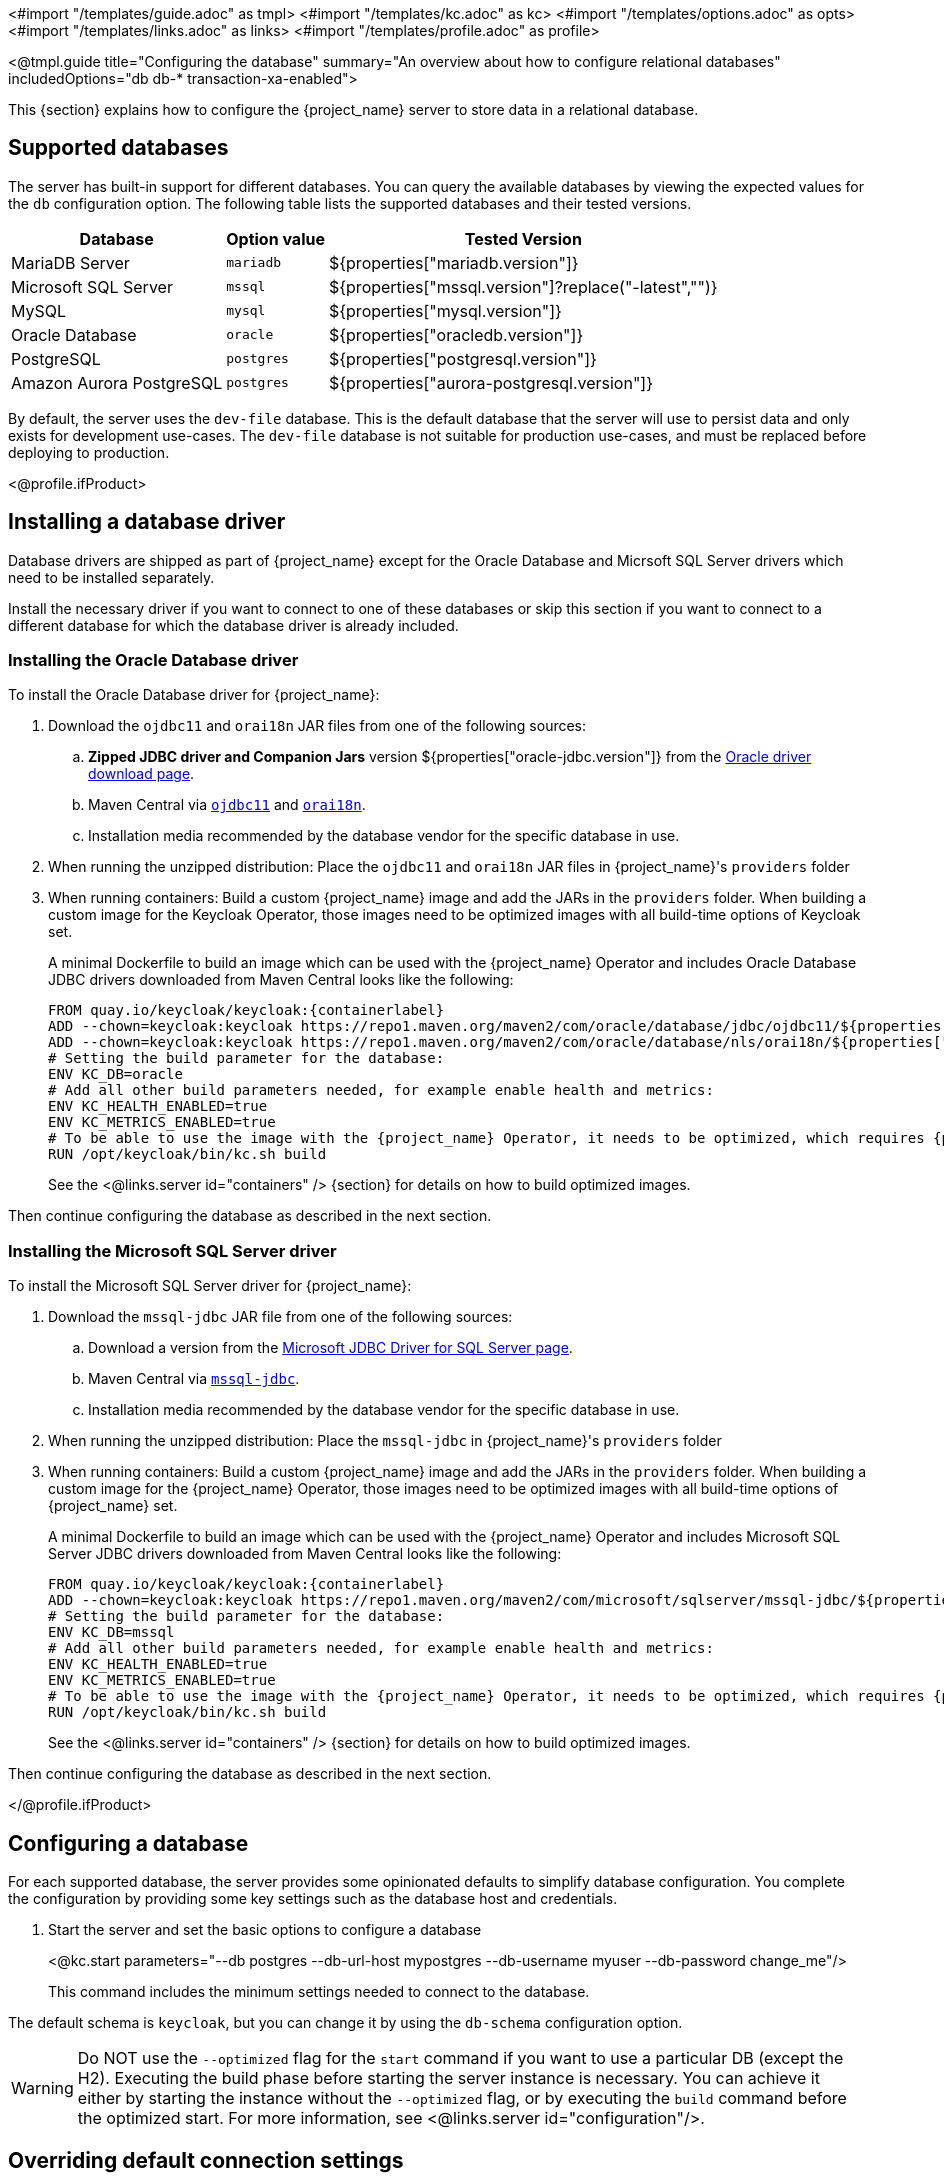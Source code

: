 <#import "/templates/guide.adoc" as tmpl>
<#import "/templates/kc.adoc" as kc>
<#import "/templates/options.adoc" as opts>
<#import "/templates/links.adoc" as links>
<#import "/templates/profile.adoc" as profile>

<@tmpl.guide
    title="Configuring the database"
    summary="An overview about how to configure relational databases"
    includedOptions="db db-* transaction-xa-enabled">

This {section} explains how to configure the {project_name} server to store data in a relational database.

== Supported databases

The server has built-in support for different databases. You can query the available databases by viewing the expected values for the `db` configuration option. The following table lists the supported databases and their tested versions.

[%autowidth]
|===
|Database | Option value | Tested Version

|MariaDB Server | `mariadb` | ${properties["mariadb.version"]}
|Microsoft SQL Server | `mssql` | ${properties["mssql.version"]?replace("-latest","")}
|MySQL | `mysql` | ${properties["mysql.version"]}
|Oracle Database | `oracle` | ${properties["oracledb.version"]}
|PostgreSQL | `postgres` | ${properties["postgresql.version"]}
|Amazon Aurora PostgreSQL | `postgres` | ${properties["aurora-postgresql.version"]}
|===

By default, the server uses the `dev-file` database. This is the default database that the server will use to persist data and
only exists for development use-cases. The `dev-file` database is not suitable for production use-cases, and must be replaced before deploying to production.

<@profile.ifProduct>

== Installing a database driver

Database drivers are shipped as part of {project_name} except for the Oracle Database and Micrsoft SQL Server drivers which need to be installed separately.

Install the necessary driver if you want to connect to one of these databases or skip this section if you want to connect to a different database for which the database driver is already included.

=== Installing the Oracle Database driver

To install the Oracle Database driver for {project_name}:

. Download the `ojdbc11` and `orai18n` JAR files from one of the following sources:

.. *Zipped JDBC driver and Companion Jars* version ${properties["oracle-jdbc.version"]} from the https://www.oracle.com/database/technologies/appdev/jdbc-downloads.html[Oracle driver download page].

.. Maven Central via `link:++https://repo1.maven.org/maven2/com/oracle/database/jdbc/ojdbc11/${properties["oracle-jdbc.version"]}/ojdbc11-${properties["oracle-jdbc.version"]}.jar++[ojdbc11]` and `link:++https://repo1.maven.org/maven2/com/oracle/database/nls/orai18n/${properties["oracle-jdbc.version"]}/orai18n-${properties["oracle-jdbc.version"]}.jar++[orai18n]`.

.. Installation media recommended by the database vendor for the specific database in use.

. When running the unzipped distribution: Place the `ojdbc11` and `orai18n` JAR files in {project_name}'s `providers` folder

. When running containers: Build a custom {project_name} image and add the JARs in the `providers` folder. When building a custom image for the Keycloak Operator, those images need to be optimized images with all build-time options of Keycloak set.
+
A minimal Dockerfile to build an image which can be used with the {project_name} Operator and includes Oracle Database JDBC drivers downloaded from Maven Central looks like the following:
+
[source,dockerfile,subs="attributes+"]
----
FROM quay.io/keycloak/keycloak:{containerlabel}
ADD --chown=keycloak:keycloak https://repo1.maven.org/maven2/com/oracle/database/jdbc/ojdbc11/${properties["oracle-jdbc.version"]}/ojdbc11-${properties["oracle-jdbc.version"]}.jar /opt/keycloak/providers/ojdbc11.jar
ADD --chown=keycloak:keycloak https://repo1.maven.org/maven2/com/oracle/database/nls/orai18n/${properties["oracle-jdbc.version"]}/orai18n-${properties["oracle-jdbc.version"]}.jar /opt/keycloak/providers/orai18n.jar
# Setting the build parameter for the database:
ENV KC_DB=oracle
# Add all other build parameters needed, for example enable health and metrics:
ENV KC_HEALTH_ENABLED=true
ENV KC_METRICS_ENABLED=true
# To be able to use the image with the {project_name} Operator, it needs to be optimized, which requires {project_name}'s build step:
RUN /opt/keycloak/bin/kc.sh build
----
+
See the <@links.server id="containers" /> {section} for details on how to build optimized images.

Then continue configuring the database as described in the next section.

=== Installing the Microsoft SQL Server driver

To install the Microsoft SQL Server driver for {project_name}:

. Download the `mssql-jdbc` JAR file from one of the following sources:

.. Download a version from the https://learn.microsoft.com/en-us/sql/connect/jdbc/download-microsoft-jdbc-driver-for-sql-server[Microsoft JDBC Driver for SQL Server page].

.. Maven Central via `link:++https://repo1.maven.org/maven2/com/microsoft/sqlserver/mssql-jdbc/${properties["mssql-jdbc.version"]}/mssql-jdbc-${properties["mssql-jdbc.version"]}.jar++[mssql-jdbc]`.

.. Installation media recommended by the database vendor for the specific database in use.

. When running the unzipped distribution: Place the `mssql-jdbc` in {project_name}'s `providers` folder

. When running containers: Build a custom {project_name} image and add the JARs in the `providers` folder. When building a custom image for the {project_name} Operator, those images need to be optimized images with all build-time options of {project_name} set.
+
A minimal Dockerfile to build an image which can be used with the {project_name} Operator and includes Microsoft SQL Server JDBC drivers downloaded from Maven Central looks like the following:
+
[source,dockerfile,subs="attributes+"]
----
FROM quay.io/keycloak/keycloak:{containerlabel}
ADD --chown=keycloak:keycloak https://repo1.maven.org/maven2/com/microsoft/sqlserver/mssql-jdbc/${properties["mssql-jdbc.version"]}/mssql-jdbc-${properties["mssql-jdbc.version"]}.jar /opt/keycloak/providers/mssql-jdbc.jar
# Setting the build parameter for the database:
ENV KC_DB=mssql
# Add all other build parameters needed, for example enable health and metrics:
ENV KC_HEALTH_ENABLED=true
ENV KC_METRICS_ENABLED=true
# To be able to use the image with the {project_name} Operator, it needs to be optimized, which requires {project_name}'s build step:
RUN /opt/keycloak/bin/kc.sh build
----
+
See the <@links.server id="containers" /> {section} for details on how to build optimized images.

Then continue configuring the database as described in the next section.

</@profile.ifProduct>

== Configuring a database

For each supported database, the server provides some opinionated defaults to simplify database configuration. You complete the configuration by providing some key settings such as the database host and credentials.

. Start the server and set the basic options to configure a database
+
<@kc.start parameters="--db postgres --db-url-host mypostgres --db-username myuser --db-password change_me"/>
+

This command includes the minimum settings needed to connect to the database.

The default schema is `keycloak`, but you can change it by using the `db-schema` configuration option.

[WARNING]
Do NOT use the `--optimized` flag for the `start` command if you want to use a particular DB (except the H2).
Executing the build phase before starting the server instance is necessary.
You can achieve it either by starting the instance without the `--optimized` flag,
or by executing the `build` command before the optimized start.
For more information, see <@links.server id="configuration"/>.

== Overriding default connection settings

The server uses JDBC as the underlying technology to communicate with the database. If the default connection settings are insufficient, you can specify a JDBC URL using the `db-url` configuration option.

The following is a sample command for a PostgreSQL database.

<@kc.start parameters="--db postgres --db-url jdbc:postgresql://mypostgres/mydatabase"/>

Be aware that you need to escape characters when invoking commands containing special shell characters such as `;` using the CLI, so you might want to set it in the configuration file instead.

== Overriding the default JDBC driver

The server uses a default JDBC driver accordingly to the database you chose.

To set a different driver you can set the `db-driver` with the fully qualified class name of the JDBC driver:

<@kc.start parameters="--db postgres --db-driver=my.Driver"/>

Regardless of the driver you set, the default driver is always available at runtime.

Only set this property if you really need to. For instance, when leveraging the capabilities from a JDBC Driver Wrapper for
a specific cloud database service.

== Configuring Unicode support for the database

Unicode support for all fields depends on whether the database allows VARCHAR and CHAR fields to use the Unicode character set.

* If these fields can be set, Unicode is likely to work, usually at the expense of field length.
* If the database only supports Unicode in the NVARCHAR and NCHAR fields, Unicode support for all text fields is unlikely to work because the server schema uses VARCHAR and CHAR fields extensively.

The database schema provides support for Unicode strings only for the following special fields:

* *Realms*: display name, HTML display name, localization texts (keys and values)

* *Federation* Providers: display name

* *Users*: username, given name, last name, attribute names and values

* *Groups*: name, attribute names and values

* *Roles*: name

* Descriptions of objects

Otherwise, characters are limited to those contained in database encoding, which is often 8-bit. However, for some database systems, you can enable UTF-8 encoding of Unicode characters and use the full Unicode character set in all text fields. For a given database, this choice might result in a shorter maximum string length than the maximum string length supported by 8-bit encodings.

=== Configuring Unicode support for an Oracle database

Unicode characters are supported in an Oracle database if the database was created with Unicode support in the VARCHAR and CHAR fields. For example, you configured AL32UTF8 as the database character set. In this case, the JDBC driver requires no special settings.

If the database was not created with Unicode support, you need to configure the JDBC driver to support Unicode characters in the special fields. You configure two properties. Note that you can configure these properties as system properties or as connection properties.

. Set `oracle.jdbc.defaultNChar` to `true`.

. Optionally, set `oracle.jdbc.convertNcharLiterals` to `true`.
+
[NOTE]
====
For details on these properties and any performance implications, see the Oracle JDBC driver configuration documentation.
====

=== Unicode support for a Microsoft SQL Server database

Unicode characters are supported only for the special fields for a Microsoft SQL Server database. The database requires no special settings.

The `sendStringParametersAsUnicode` property of JDBC driver should be set to `false` to significantly improve performance. Without this parameter,
the Microsoft SQL Server might be unable to use indexes.

=== Configuring Unicode support for a MySQL database

Unicode characters are supported in a MySQL database if the database was created with Unicode support in the VARCHAR and CHAR fields when using the CREATE DATABASE command.

Note that the utf8mb4 character set is not supported due to different storage requirements for the utf8 character set. See MySQL documentation for details. In that situation, the length restriction on non-special fields does not apply because columns are created to accommodate the number of characters, not bytes.  If the database default character set does not allow Unicode storage, only the special fields allow storing Unicode values.

. Start MySQL Server.
. Under JDBC driver settings, locate the *JDBC connection settings*.
. Add this connection property: `characterEncoding=UTF-8`

=== Configuring Unicode support for a PostgreSQL database

Unicode is supported for a PostgreSQL database when the database character set is UTF8. Unicode characters can be used in any field with no reduction of field length for non-special fields. The JDBC driver requires no special settings. The character set is determined when the PostgreSQL database is created.

. Check the default character set for a PostgreSQL cluster by entering the following SQL command.
+
[source]
----
show server_encoding;
----

. If the default character set is not UTF 8, create the database with the UTF8 as the default character set using a command such as:

+
[source]
----
create database keycloak with encoding 'UTF8';
----

== Preparing for Amazon Aurora PostgreSQL

When using Amazon Aurora PostgreSQL, the https://github.com/awslabs/aws-advanced-jdbc-wrapper[Amazon Web Services JDBC Driver] offers additional features like transfer of database connections when a writer instance changes in a Multi-AZ setup.
This driver is not part of the distribution and needs to be installed before it can be used.

To install this driver, apply the following steps:

. When running the unzipped distribution: Download the JAR file from the https://github.com/awslabs/aws-advanced-jdbc-wrapper/releases/[Amazon Web Services JDBC Driver releases page] and place it in {project_name}'s `providers` folder.

. When running containers: Build a custom {project_name} image and add the JAR in the `providers` folder.
+
A minimal Dockerfile to build an image which can be used with the {project_name} Operator looks like the following:
+
[source,dockerfile,subs="attributes+"]
----
FROM quay.io/keycloak/keycloak:{containerlabel}
ADD --chown=keycloak:keycloak https://github.com/awslabs/aws-advanced-jdbc-wrapper/releases/download/${properties["aws-jdbc-wrapper.version"]}/aws-advanced-jdbc-wrapper-${properties["aws-jdbc-wrapper.version"]}.jar /opt/keycloak/providers/aws-advanced-jdbc-wrapper.jar
----
+
See the <@links.server id="containers" /> {section} for details on how to build optimized images, and the <@links.operator id="customizing-keycloak" /> {section} on how to run optimized and non-optimized images with the {project_name} Operator.
. Configure {project_name} to run with the following parameters:
`db-url`:: Insert `aws-wrapper` to the regular PostgreSQL JDBC URL resulting in a URL like `+jdbc:aws-wrapper:postgresql://...+`.
`db-driver`:: Set to `software.amazon.jdbc.Driver` to use the AWS JDBC wrapper.
`transaction-xa-enabled`:: Set to `false`, as the Amazon Web Services JDBC Driver does not support XA transactions.

== Preparing for MySQL server

Beginning with MySQL 8.0.30, MySQL supports generated invisible primary keys for any InnoDB table that is created without an explicit primary key (more information https://dev.mysql.com/doc/refman/8.0/en/create-table-gipks.html[here]).
If this feature is enabled, the database schema initialization and also migrations will fail with the error message `Multiple primary key defined (1068)`.
You then need to disable it by setting the parameter `sql_generate_invisible_primary_key` to `OFF` in your MySQL server configuration before installing or upgrading Keycloak.

== Changing database locking timeout in a cluster configuration

Because cluster nodes can boot concurrently, they take extra time for database actions. For example, a booting server instance may perform some database migration, importing, or first time initializations. A database lock prevents start actions from conflicting with each other when cluster nodes boot up concurrently.

The maximum timeout for this lock is 900 seconds. If a node waits on this lock for more than the timeout, the boot fails. The need to change the default value is unlikely, but you can change it by entering this command:

<@kc.start parameters="--spi-dblock-jpa-lock-wait-timeout 900"/>

== Using Database Vendors without XA transaction support
{project_name} uses XA transactions and the appropriate database drivers by default. Certain vendors, such as Azure SQL and MariaDB Galera, do not support or rely on the XA transaction mechanism. To use Keycloak without XA transaction support using the appropriate JDBC driver, enter the following command:

<@kc.build parameters="--db=<vendor> --transaction-xa-enabled=false"/>

{project_name} automatically chooses the appropriate JDBC driver for your vendor.

== Setting JPA provider configuration option for migrationStrategy

To setup the JPA migrationStrategy (manual/update/validate) you should setup JPA provider as follows:

.Setting the `migration-strategy` for the `quarkus` provider of the `connections-jpa` SPI
<@kc.start parameters="--spi-connections-jpa-quarkus-migration-strategy=manual"/>

If you want to get a SQL file for DB initialization, too, you have to add this additional SPI initializeEmpty (true/false):

.Setting the `initialize-empty` for the `quarkus` provider of the `connections-jpa` SPI
<@kc.start parameters="--spi-connections-jpa-quarkus-initialize-empty=false"/>

In the same way the migrationExport to point to a specific file and location:

.Setting the `migration-export` for the `quarkus` provider of the `connections-jpa` SPI
<@kc.start parameters="--spi-connections-jpa-quarkus-migration-export=<path>/<file.sql>"/>

</@tmpl.guide>
